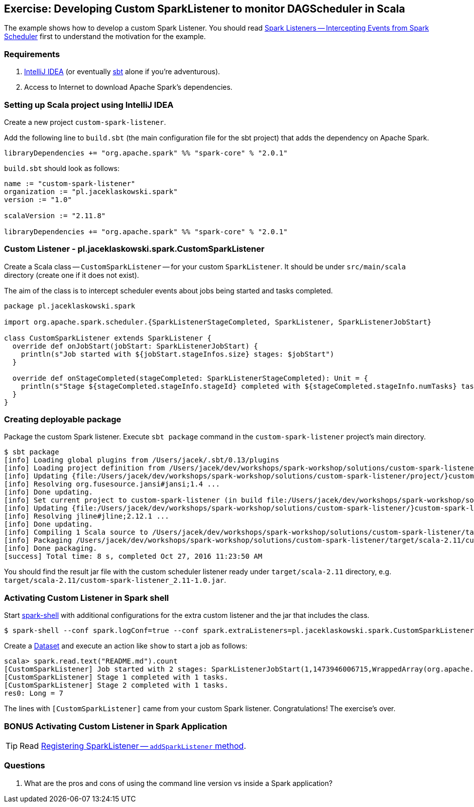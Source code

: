 == Exercise: Developing Custom SparkListener to monitor DAGScheduler in Scala

The example shows how to develop a custom Spark Listener. You should read link:../spark-scheduler-SparkListener.adoc[Spark Listeners -- Intercepting Events from Spark Scheduler] first to understand the motivation for the example.

=== Requirements

1. https://www.jetbrains.com/idea/[IntelliJ IDEA] (or eventually http://www.scala-sbt.org/[sbt] alone if you're adventurous).
2. Access to Internet to download Apache Spark's dependencies.

=== Setting up Scala project using IntelliJ IDEA

Create a new project `custom-spark-listener`.

Add the following line to `build.sbt` (the main configuration file for the sbt project) that adds the dependency on Apache Spark.

```
libraryDependencies += "org.apache.spark" %% "spark-core" % "2.0.1"
```

`build.sbt` should look as follows:

[source, scala]
----
name := "custom-spark-listener"
organization := "pl.jaceklaskowski.spark"
version := "1.0"

scalaVersion := "2.11.8"

libraryDependencies += "org.apache.spark" %% "spark-core" % "2.0.1"
----

=== Custom Listener - pl.jaceklaskowski.spark.CustomSparkListener

Create a Scala class -- `CustomSparkListener` -- for your custom `SparkListener`. It should be under `src/main/scala` directory (create one if it does not exist).

The aim of the class is to intercept scheduler events about jobs being started and tasks completed.

[source,scala]
----
package pl.jaceklaskowski.spark

import org.apache.spark.scheduler.{SparkListenerStageCompleted, SparkListener, SparkListenerJobStart}

class CustomSparkListener extends SparkListener {
  override def onJobStart(jobStart: SparkListenerJobStart) {
    println(s"Job started with ${jobStart.stageInfos.size} stages: $jobStart")
  }

  override def onStageCompleted(stageCompleted: SparkListenerStageCompleted): Unit = {
    println(s"Stage ${stageCompleted.stageInfo.stageId} completed with ${stageCompleted.stageInfo.numTasks} tasks.")
  }
}
----

=== Creating deployable package

Package the custom Spark listener. Execute `sbt package` command in the `custom-spark-listener` project's main directory.

```
$ sbt package
[info] Loading global plugins from /Users/jacek/.sbt/0.13/plugins
[info] Loading project definition from /Users/jacek/dev/workshops/spark-workshop/solutions/custom-spark-listener/project
[info] Updating {file:/Users/jacek/dev/workshops/spark-workshop/solutions/custom-spark-listener/project/}custom-spark-listener-build...
[info] Resolving org.fusesource.jansi#jansi;1.4 ...
[info] Done updating.
[info] Set current project to custom-spark-listener (in build file:/Users/jacek/dev/workshops/spark-workshop/solutions/custom-spark-listener/)
[info] Updating {file:/Users/jacek/dev/workshops/spark-workshop/solutions/custom-spark-listener/}custom-spark-listener...
[info] Resolving jline#jline;2.12.1 ...
[info] Done updating.
[info] Compiling 1 Scala source to /Users/jacek/dev/workshops/spark-workshop/solutions/custom-spark-listener/target/scala-2.11/classes...
[info] Packaging /Users/jacek/dev/workshops/spark-workshop/solutions/custom-spark-listener/target/scala-2.11/custom-spark-listener_2.11-1.0.jar ...
[info] Done packaging.
[success] Total time: 8 s, completed Oct 27, 2016 11:23:50 AM
```

You should find the result jar file with the custom scheduler listener ready under `target/scala-2.11` directory, e.g. `target/scala-2.11/custom-spark-listener_2.11-1.0.jar`.

=== Activating Custom Listener in Spark shell

Start link:../spark-shell.adoc[spark-shell] with additional configurations for the extra custom listener and the jar that includes the class.

```
$ spark-shell --conf spark.logConf=true --conf spark.extraListeners=pl.jaceklaskowski.spark.CustomSparkListener --driver-class-path target/scala-2.11/custom-spark-listener_2.11-1.0.jar
```

Create a link:../spark-sql-Dataset.adoc#implicits[Dataset] and execute an action like `show` to start a job as follows:

```
scala> spark.read.text("README.md").count
[CustomSparkListener] Job started with 2 stages: SparkListenerJobStart(1,1473946006715,WrappedArray(org.apache.spark.scheduler.StageInfo@71515592, org.apache.spark.scheduler.StageInfo@6852819d),{spark.rdd.scope.noOverride=true, spark.rdd.scope={"id":"14","name":"collect"}, spark.sql.execution.id=2})
[CustomSparkListener] Stage 1 completed with 1 tasks.
[CustomSparkListener] Stage 2 completed with 1 tasks.
res0: Long = 7
```

The lines with `[CustomSparkListener]` came from your custom Spark listener. Congratulations! The exercise's over.

=== BONUS Activating Custom Listener in Spark Application

TIP: Read link:../spark-SparkContext.adoc#addSparkListener[Registering SparkListener -- `addSparkListener` method].

=== Questions

1. What are the pros and cons of using the command line version vs inside a Spark application?
